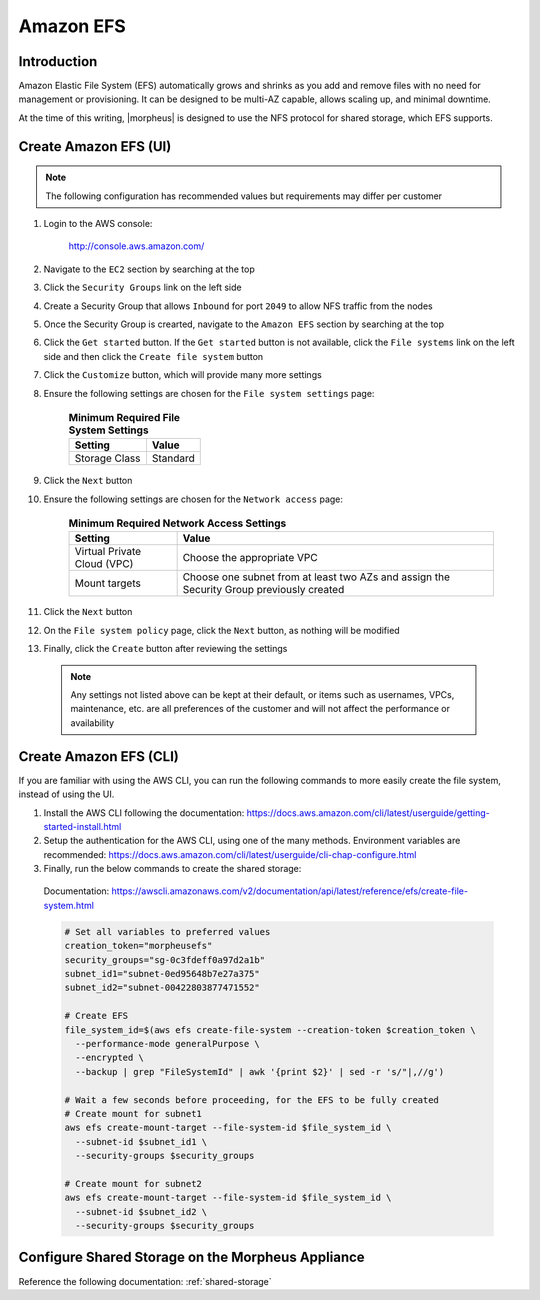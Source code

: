 .. _amazon-efs:

Amazon EFS
^^^^^^^^^^

Introduction
````````````

Amazon Elastic File System (EFS) automatically grows and shrinks as you add and remove files with no need for management or provisioning.  It can be designed to be multi-AZ
capable, allows scaling up, and minimal downtime.

At the time of this writing, |morpheus| is designed to use the NFS protocol for shared storage, which EFS supports.

Create Amazon EFS (UI)
``````````````````````

.. note:: The following configuration has recommended values but requirements may differ per customer

#. Login to the AWS console:

    http://console.aws.amazon.com/

#. Navigate to the ``EC2`` section by searching at the top
#. Click the ``Security Groups`` link on the left side
#. Create a Security Group that allows ``Inbound`` for port ``2049`` to allow NFS traffic from the nodes
#. Once the Security Group is crearted, navigate to the ``Amazon EFS`` section by searching at the top
#. Click the ``Get started`` button.  If the ``Get started`` button is not available, click the ``File systems`` link on the left side and then click the ``Create file system`` button
#. Click the ``Customize`` button, which will provide many more settings
#. Ensure the following settings are chosen for the ``File system settings`` page:
    
    .. list-table:: **Minimum Required File System Settings**
        :header-rows: 1

        * - Setting
          - Value
        * - Storage Class
          - Standard

#. Click the ``Next`` button
#. Ensure the following settings are chosen for the ``Network access`` page:
    
    .. list-table:: **Minimum Required Network Access Settings**
        :header-rows: 1

        * - Setting
          - Value
        * - Virtual Private Cloud (VPC)
          - Choose the appropriate VPC
        * - Mount targets
          - Choose one subnet from at least two AZs and assign the Security Group previously created

#. Click the ``Next`` button
#. On the ``File system policy`` page, click the ``Next`` button, as nothing will be modified
#. Finally, click the ``Create`` button after reviewing the settings

  .. note:: Any settings not listed above can be kept at their default, or items such as usernames, VPCs, maintenance, etc. are all preferences of the customer and will not affect the performance or availability

Create Amazon EFS (CLI)
```````````````````````

If you are familiar with using the AWS CLI, you can run the following commands to more easily create the file system, instead of using the UI.

#. Install the AWS CLI following the documentation:  https://docs.aws.amazon.com/cli/latest/userguide/getting-started-install.html
#. Setup the authentication for the AWS CLI, using one of the many methods.  Environment variables are recommended:  https://docs.aws.amazon.com/cli/latest/userguide/cli-chap-configure.html
#. Finally, run the below commands to create the shared storage:

  Documentation:  https://awscli.amazonaws.com/v2/documentation/api/latest/reference/efs/create-file-system.html

  .. code-block:: bash

      # Set all variables to preferred values
      creation_token="morpheusefs"
      security_groups="sg-0c3fdeff0a97d2a1b"
      subnet_id1="subnet-0ed95648b7e27a375"
      subnet_id2="subnet-00422803877471552"

      # Create EFS
      file_system_id=$(aws efs create-file-system --creation-token $creation_token \
        --performance-mode generalPurpose \
        --encrypted \
        --backup | grep "FileSystemId" | awk '{print $2}' | sed -r 's/"|,//g')

      # Wait a few seconds before proceeding, for the EFS to be fully created
      # Create mount for subnet1
      aws efs create-mount-target --file-system-id $file_system_id \
        --subnet-id $subnet_id1 \
        --security-groups $security_groups

      # Create mount for subnet2
      aws efs create-mount-target --file-system-id $file_system_id \
        --subnet-id $subnet_id2 \
        --security-groups $security_groups

Configure Shared Storage on the Morpheus Appliance
``````````````````````````````````````````````````

Reference the following documentation:  :ref:`shared-storage`

